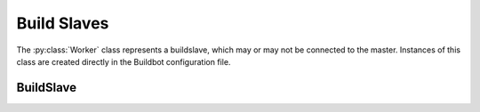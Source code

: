 Build Slaves
============

.. py:module:: buildbot.buildslave

The :py:class:`Worker` class represents a buildslave, which may or may not be connected to the master.
Instances of this class are created directly in the Buildbot configuration file.

BuildSlave
----------

.. py:class:: BuildSlave

    .. py:attribute:: bulidslaveid

        The ID of this buildslave in the database.
